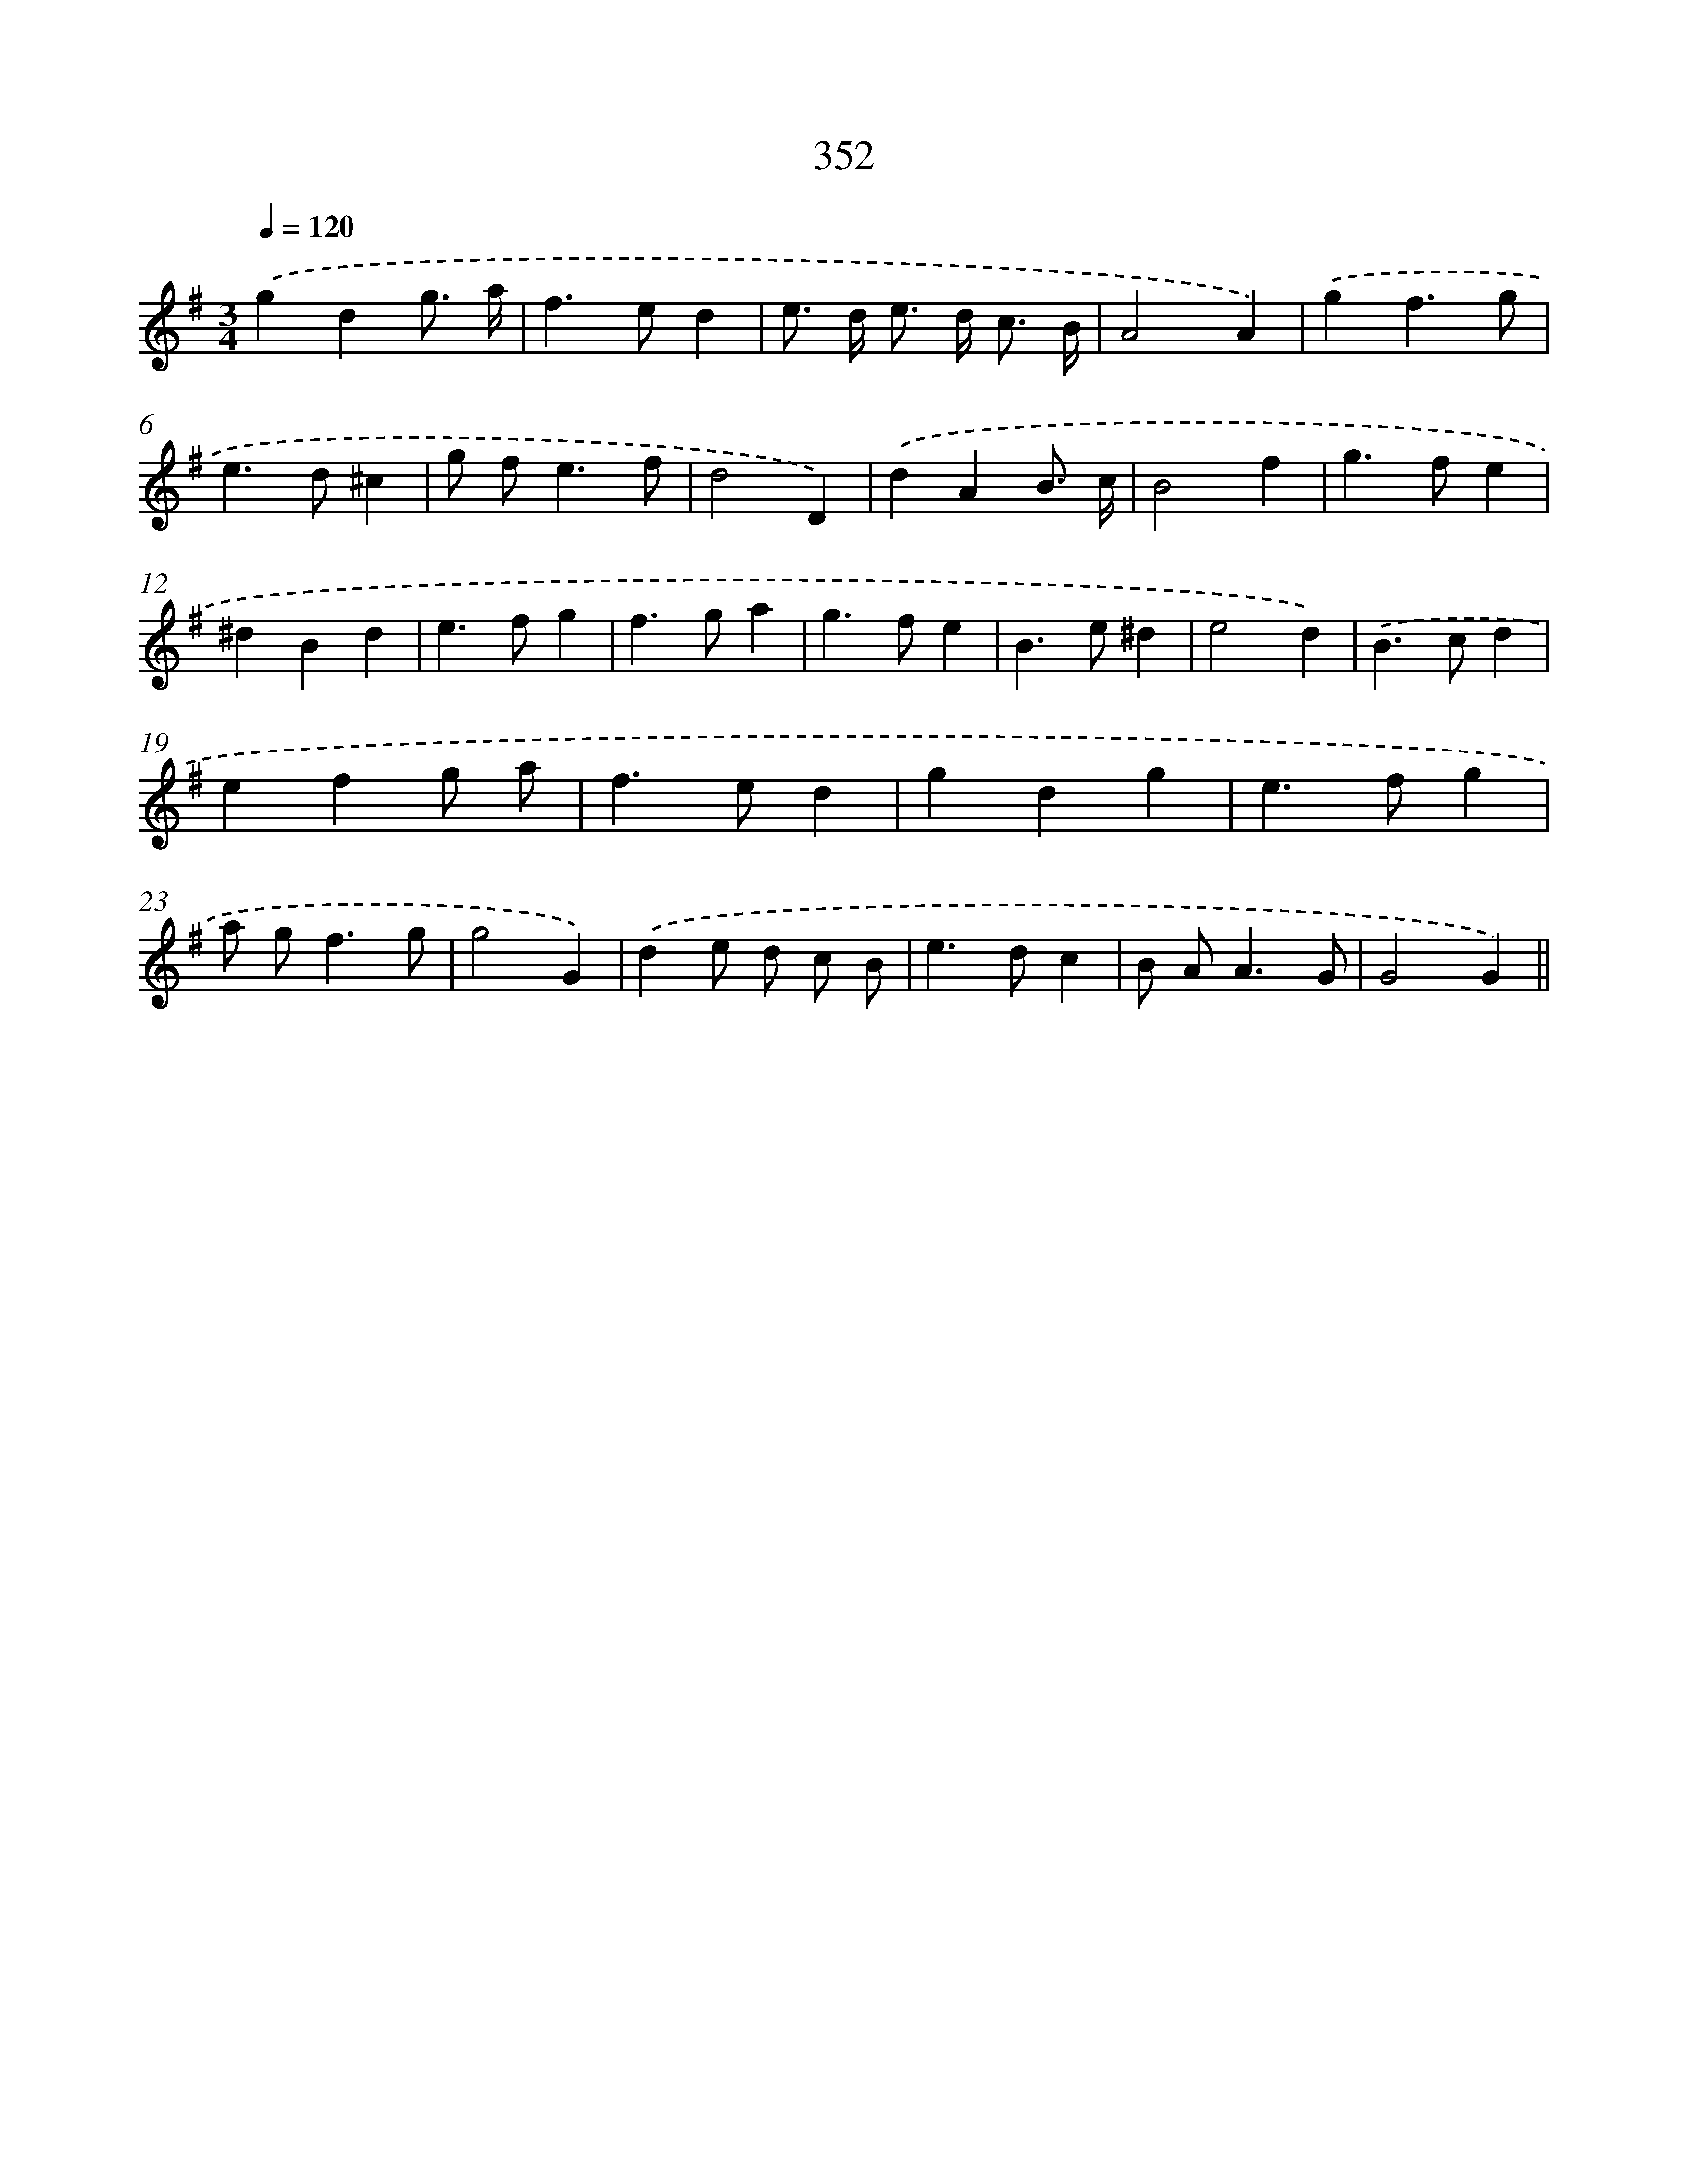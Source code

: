 X: 11925
T: 352
%%abc-version 2.0
%%abcx-abcm2ps-target-version 5.9.1 (29 Sep 2008)
%%abc-creator hum2abc beta
%%abcx-conversion-date 2018/11/01 14:37:19
%%humdrum-veritas 826241259
%%humdrum-veritas-data 677814348
%%continueall 1
%%barnumbers 0
L: 1/4
M: 3/4
Q: 1/4=120
K: G clef=treble
.('gdg3// a// |
f>ed |
e/> d/ e/> d/ c3// B// |
A2A) |
.('gf3/g/ |
e>d^c |
g/ f<ef/ |
d2D) |
.('dAB3// c// |
B2f |
g>fe |
^dBd |
e>fg |
f>ga |
g>fe |
B>e^d |
e2d) |
.('B>cd |
efg/ a/ |
f>ed |
gdg |
e>fg |
a/ g<fg/ |
g2G) |
.('de/ d/ c/ B/ |
e>dc |
B/ A<AG/ |
G2G) ||
